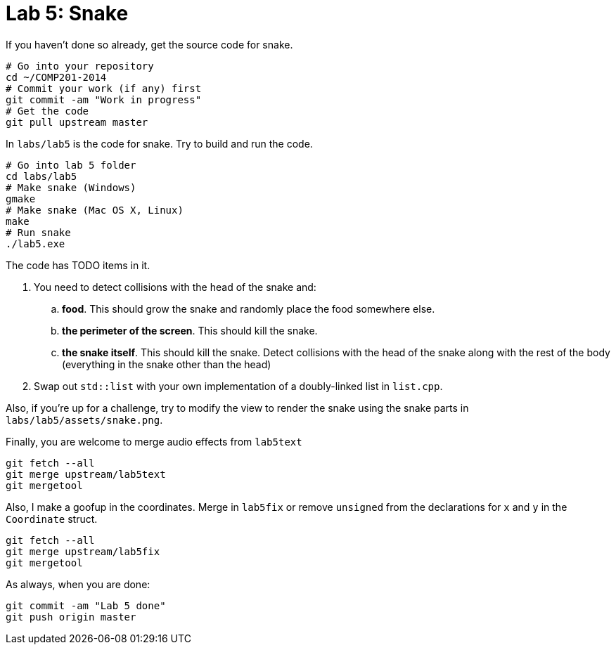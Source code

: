 = Lab 5: Snake

If you haven't done so already, get the source code for snake.

----
# Go into your repository
cd ~/COMP201-2014
# Commit your work (if any) first
git commit -am "Work in progress"
# Get the code
git pull upstream master
----

In `labs/lab5` is the code for snake. Try to build and run the code.

----
# Go into lab 5 folder
cd labs/lab5
# Make snake (Windows)
gmake
# Make snake (Mac OS X, Linux)
make
# Run snake
./lab5.exe
----

The code has TODO items in it.

. You need to detect collisions with the head of the snake and:
.. *food*. This should grow the snake and randomly place the food somewhere else.
.. *the perimeter of the screen*. This should kill the snake.
.. *the snake itself*. This should kill the snake. Detect collisions with the head of the snake
   along with the rest of the body (everything in the snake other than the head)
. Swap out `std::list` with your own implementation of a doubly-linked list in `list.cpp`.

Also, if you're up for a challenge, try to modify the view to render the snake
using the snake parts in `labs/lab5/assets/snake.png`.

Finally, you are welcome to merge audio effects from `lab5text`

----
git fetch --all
git merge upstream/lab5text
git mergetool
----

Also, I make a goofup in the coordinates. Merge in `lab5fix` or remove `unsigned`
from the declarations for `x` and `y` in the `Coordinate` struct.

----
git fetch --all
git merge upstream/lab5fix
git mergetool
----

As always, when you are done:

----
git commit -am "Lab 5 done"
git push origin master
----
